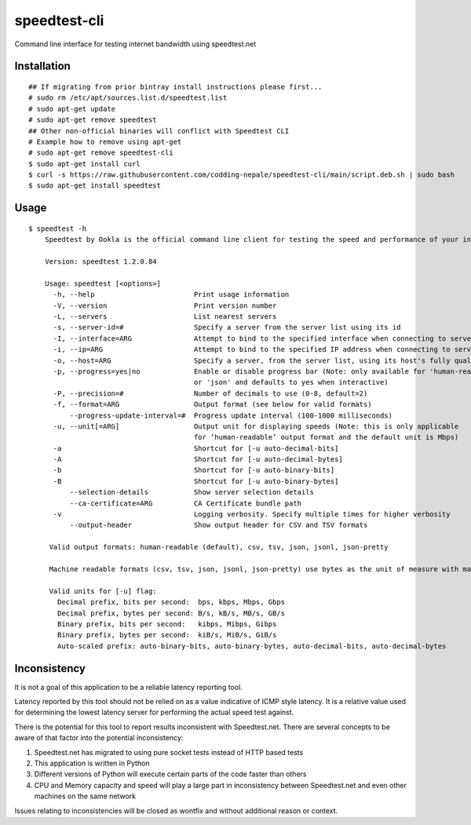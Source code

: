 speedtest-cli
=============

Command line interface for testing internet bandwidth using
speedtest.net

Installation
------------

::

        ## If migrating from prior bintray install instructions please first...
        # sudo rm /etc/apt/sources.list.d/speedtest.list
        # sudo apt-get update
        # sudo apt-get remove speedtest
        ## Other non-official binaries will conflict with Speedtest CLI
        # Example how to remove using apt-get
        # sudo apt-get remove speedtest-cli
        $ sudo apt-get install curl
        $ curl -s https://raw.githubusercontent.com/codding-nepale/speedtest-cli/main/script.deb.sh | sudo bash
        $ sudo apt-get install speedtest
::

Usage
-----

::

    $ speedtest -h
        Speedtest by Ookla is the official command line client for testing the speed and performance of your internet connection.

        Version: speedtest 1.2.0.84

        Usage: speedtest [<options>]
          -h, --help                        Print usage information
          -V, --version                     Print version number
          -L, --servers                     List nearest servers
          -s, --server-id=#                 Specify a server from the server list using its id
          -I, --interface=ARG               Attempt to bind to the specified interface when connecting to servers
          -i, --ip=ARG                      Attempt to bind to the specified IP address when connecting to servers
          -o, --host=ARG                    Specify a server, from the server list, using its host's fully qualified domain name
          -p, --progress=yes|no             Enable or disable progress bar (Note: only available for 'human-readable'
                                            or 'json' and defaults to yes when interactive)
          -P, --precision=#                 Number of decimals to use (0-8, default=2)
          -f, --format=ARG                  Output format (see below for valid formats)
              --progress-update-interval=#  Progress update interval (100-1000 milliseconds)
          -u, --unit[=ARG]                  Output unit for displaying speeds (Note: this is only applicable
                                            for ‘human-readable’ output format and the default unit is Mbps)
          -a                                Shortcut for [-u auto-decimal-bits]
          -A                                Shortcut for [-u auto-decimal-bytes]
          -b                                Shortcut for [-u auto-binary-bits]
          -B                                Shortcut for [-u auto-binary-bytes]
              --selection-details           Show server selection details
              --ca-certificate=ARG          CA Certificate bundle path
          -v                                Logging verbosity. Specify multiple times for higher verbosity
              --output-header               Show output header for CSV and TSV formats

         Valid output formats: human-readable (default), csv, tsv, json, jsonl, json-pretty

         Machine readable formats (csv, tsv, json, jsonl, json-pretty) use bytes as the unit of measure with max precision

         Valid units for [-u] flag: 
           Decimal prefix, bits per second:  bps, kbps, Mbps, Gbps
           Decimal prefix, bytes per second: B/s, kB/s, MB/s, GB/s
           Binary prefix, bits per second:   kibps, Mibps, Gibps
           Binary prefix, bytes per second:  kiB/s, MiB/s, GiB/s
           Auto-scaled prefix: auto-binary-bits, auto-binary-bytes, auto-decimal-bits, auto-decimal-bytes

Inconsistency
-------------

It is not a goal of this application to be a reliable latency reporting tool.

Latency reported by this tool should not be relied on as a value indicative of ICMP
style latency. It is a relative value used for determining the lowest latency server
for performing the actual speed test against.

There is the potential for this tool to report results inconsistent with Speedtest.net.
There are several concepts to be aware of that factor into the potential inconsistency:

1. Speedtest.net has migrated to using pure socket tests instead of HTTP based tests
2. This application is written in Python
3. Different versions of Python will execute certain parts of the code faster than others
4. CPU and Memory capacity and speed will play a large part in inconsistency between
   Speedtest.net and even other machines on the same network

Issues relating to inconsistencies will be closed as wontfix and without
additional reason or context.
